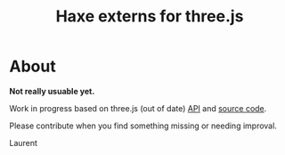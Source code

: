 #+TITLE: Haxe externs for three.js
* About
*Not really usuable yet.*

Work in progress based on three.js (out of date) [[https://github.com/mrdoob/three.js/wiki/API-Reference][API]] and [[https://github.com/mrdoob/three.js][source code]].

Please contribute when you find something missing or needing improval.

Laurent
